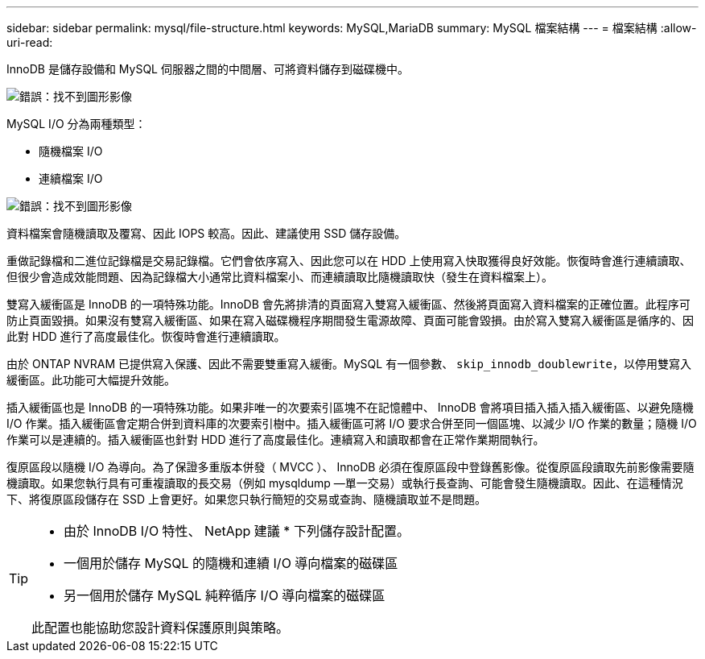 ---
sidebar: sidebar 
permalink: mysql/file-structure.html 
keywords: MySQL,MariaDB 
summary: MySQL 檔案結構 
---
= 檔案結構
:allow-uri-read: 


[role="lead"]
InnoDB 是儲存設備和 MySQL 伺服器之間的中間層、可將資料儲存到磁碟機中。

image:mysql-file-structure1.png["錯誤：找不到圖形影像"]

MySQL I/O 分為兩種類型：

* 隨機檔案 I/O
* 連續檔案 I/O


image:mysql-file-structure2.png["錯誤：找不到圖形影像"]

資料檔案會隨機讀取及覆寫、因此 IOPS 較高。因此、建議使用 SSD 儲存設備。

重做記錄檔和二進位記錄檔是交易記錄檔。它們會依序寫入、因此您可以在 HDD 上使用寫入快取獲得良好效能。恢復時會進行連續讀取、但很少會造成效能問題、因為記錄檔大小通常比資料檔案小、而連續讀取比隨機讀取快（發生在資料檔案上）。

雙寫入緩衝區是 InnoDB 的一項特殊功能。InnoDB 會先將排清的頁面寫入雙寫入緩衝區、然後將頁面寫入資料檔案的正確位置。此程序可防止頁面毀損。如果沒有雙寫入緩衝區、如果在寫入磁碟機程序期間發生電源故障、頁面可能會毀損。由於寫入雙寫入緩衝區是循序的、因此對 HDD 進行了高度最佳化。恢復時會進行連續讀取。

由於 ONTAP NVRAM 已提供寫入保護、因此不需要雙重寫入緩衝。MySQL 有一個參數、 `skip_innodb_doublewrite`，以停用雙寫入緩衝區。此功能可大幅提升效能。

插入緩衝區也是 InnoDB 的一項特殊功能。如果非唯一的次要索引區塊不在記憶體中、 InnoDB 會將項目插入插入插入緩衝區、以避免隨機 I/O 作業。插入緩衝區會定期合併到資料庫的次要索引樹中。插入緩衝區可將 I/O 要求合併至同一個區塊、以減少 I/O 作業的數量；隨機 I/O 作業可以是連續的。插入緩衝區也針對 HDD 進行了高度最佳化。連續寫入和讀取都會在正常作業期間執行。

復原區段以隨機 I/O 為導向。為了保證多重版本併發（ MVCC ）、 InnoDB 必須在復原區段中登錄舊影像。從復原區段讀取先前影像需要隨機讀取。如果您執行具有可重複讀取的長交易（例如 mysqldump —單一交易）或執行長查詢、可能會發生隨機讀取。因此、在這種情況下、將復原區段儲存在 SSD 上會更好。如果您只執行簡短的交易或查詢、隨機讀取並不是問題。

[TIP]
====
* 由於 InnoDB I/O 特性、 NetApp 建議 * 下列儲存設計配置。

* 一個用於儲存 MySQL 的隨機和連續 I/O 導向檔案的磁碟區
* 另一個用於儲存 MySQL 純粹循序 I/O 導向檔案的磁碟區


此配置也能協助您設計資料保護原則與策略。

====